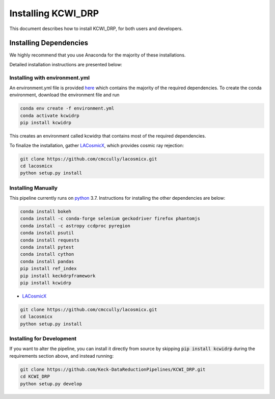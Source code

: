 ===================
Installing KCWI_DRP
===================

This document describes how to install KCWI_DRP, for both users and developers.

Installing Dependencies
=======================

We highly recommend that you use Anaconda for the majority
of these installations. 

Detailed installation instructions are presented below:

Installing with environment.yml
-------------------------------
An environment.yml file is provided
`here <https://github.com/Keck-DataReductionPipelines/KCWI_DRP/blob/master/environment.yml>`_
which contains the majority of the required dependencies. To create the conda
environment, download the environment file and run

.. code-block:: bash

    conda env create -f environment.yml
    conda activate kcwidrp
    pip install kcwidrp

This creates an environment called kcwidrp that contains most of the required 
dependencies. 

To finalize the installation, gather `LACosmicX <https://github.com/cmccully/lacosmicx>`_, which
provides cosmic ray rejection:

.. code-block:: bash

   git clone https://github.com/cmccully/lacosmicx.git
   cd lacosmicx
   python setup.py install

Installing Manually
-------------------

This pipeline currently runs on `python <http://www.python.org>`_ 3.7.
Instructions for installing the other dependencies are below:

.. code-block:: bash

   conda install bokeh
   conda install -c conda-forge selenium geckodriver firefox phantomjs
   conda install -c astropy ccdproc pyregion
   conda install psutil
   conda install requests
   conda install pytest
   conda install cython
   conda install pandas
   pip install ref_index
   pip install keckdrpframework
   pip install kcwidrp

* `LACosmicX <https://github.com/cmccully/lacosmicx>`_

.. code-block:: bash

   git clone https://github.com/cmccully/lacosmicx.git
   cd lacosmicx
   python setup.py install

Installing for Development
--------------------------

If you want to alter the pipeline, you can install it directly from source by
skipping :code:`pip install kcwidrp` during the requirements section above, and
instead running:

.. code-block:: bash

    git clone https://github.com/Keck-DataReductionPipelines/KCWI_DRP.git
    cd KCWI_DRP
    python setup.py develop
